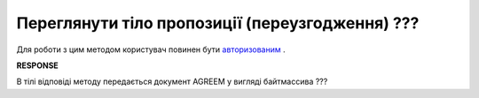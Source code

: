 #############################################################
**Переглянути тіло пропозиції (переузгодження) ???**
#############################################################

Для роботи з цим методом користувач повинен бути `авторизованим <https://wiki.edi-n.com/uk/latest/E_SPEC/EDIN_2_0/API_2_0/Methods/Authorization.html>`__ .

.. csv-table:: 
  :file: GetAgreementBody.csv
  :widths:  10, 41
  :stub-columns: 0

**RESPONSE**

В тілі відповіді методу передається документ AGREEM у вигляді байтмассива ???

